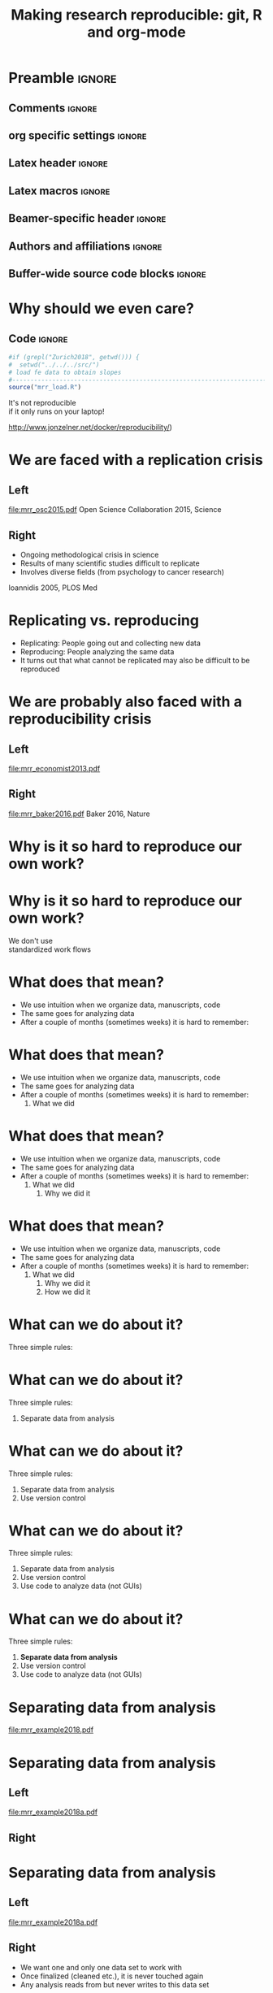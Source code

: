 #+STARTUP: beamer
#+TITLE: Making research reproducible: git, R and org-mode
* Preamble                                                      :ignore:
** Comments                                                     :ignore:
# ----------------------------------------------------------------------
# - Turn on synonyms by starting synosaurus-mode
# - Look up words using C-c sr
# - Turn on dictionary by starting flyspell-mode
# - Count words by section using org-wc-display
# ----------------------------------------------------------------------
** org specific settings                                        :ignore:
# ----------------------------------------------------------------------
#+OPTIONS: email:nil toc:nil num:nil title:t author:nil date:nil tex:t 
#+STARTUP: align fold logdone
#+SEQ_TODO: TODO(t) 
#+TAGS: figure(f) check(c) noexport(n) ignore(i)
#+LANGUAGE: en
#+EXCLUDE_TAGS: noexport TODO
# ----------------------------------------------------------------------
** Latex header                                                 :ignore:
# ----------------------------------------------------------------------
#+LATEX_CLASS:  mybeamerfeinstein
#+LATEX_HEADER: \usepackage{setspace}
#+LATEX_HEADER: \usepackage{amsmath}
#+LATEX_HEADER: \usepackage{fontspec}
#+LATEX_HEADER: \usepackage{textpos}
#+LATEX_HEADER: \usepackage{minted}
#+LATEX_HEADER: \usepackage{bibentry}
#+LATEX_HEADER: \usepackage[export]{adjustbox}
#+LATEX_HEADER: \usepackage{graphicx,caption}
#+LATEX_HEADER: \usepackage{eurosym}
#+LATEX_HEADER: \usepackage{listings}
#+LATEX_HEADER: \usepackage{textcomp}
#+LATEX_HEADER: \graphicspath{{../output/figures/}{../ext/logos/}{../lib/}}
# ----------------------------------------------------------------------
** Latex macros                                               :ignore:
# ----------------------------------------------------------------------
#+LATEX_HEADER: \newcommand{\auth}{Philipp Homan, MD, PhD}
#+LATEX_HEADER: \newcommand{\authemail}{phoman1@northwell.edu}
#+LATEX_HEADER: \newcommand{\authtwitter}{@philipphoman}
#+LATEX_HEADER: \newcommand{\authgithub}{github.com/philipphoman}
# ----------------------------------------------------------------------
** Beamer-specific header                                       :ignore:
# ----------------------------------------------------------------------
#+LaTeX_CLASS_OPTIONS: [aspectratio=169, bigger]
# ----------------------------------------------------------------------
** Authors and affiliations                                     :ignore:
# ----------------------------------------------------------------------
#+LATEX_HEADER: \author{Philipp Homan, MD, PhD}
#+LATEX_HEADER: \institute[shortinst]{ 
#+LATEX_HEADER: \footnotesize\vspace{5mm}
#+LATEX_HEADER: \url{phoman1@northwell.edu}\\
#+LATEX_HEADER: \url{http://github.com/philipphoman/mrr}}
# ----------------------------------------------------------------------

** Buffer-wide source code blocks                             :ignore:
# ----------------------------------------------------------------------
# Set elisp variables need for nice formatting We want no new lines in
# inline results and a paragraph size of 80 characters Important: this
# has to be evaluated witch C-c C-c in order to work in the current
# buffer
#+BEGIN_SRC emacs-lisp :exports none :results silent

; set timestamp format
;(setq org-export-date-timestamp-format "%ft%t%z")
(require 'org-wc)
(flyspell-mode t)
(synosaurus-mode t)
(auto-complete-mode t)
(linum-mode t)
(whitespace-mode t)
(setq org-babel-inline-result-wrap "%s")
(setq org-export-with-broken-links "mark")
(setq fill-column 72)
(setq whitespace-line-column 72)
;(setq org-latex-caption-above '(table image))
(setq org-latex-caption-above nil)
(org-toggle-link-display)
; don't remove logfiles at export
(setq org-latex-remove-logfiles nil)

; keybindings
; (global-set-key (kbd "<f7> c") "#+CAPTION: ")
(defun setfillcolumn72 ()
	(interactive)
	(setq fill-column 72)
)

(defun setfillcolumn42 ()
	(interactive)
	(setq fill-column 42)
)
(define-key org-mode-map (kbd "C-c #") "#+CAPTION: ")
(define-key org-mode-map (kbd "C-c f c 4 2") 'setfillcolumn42)
(define-key org-mode-map (kbd "C-c f c 7 2") 'setfillcolumn72)

(setq org-odt-category-map-alist
	 '(("__figure__" "*figure*" "value" "figure" org-odt--enumerable-image-p)))

; let ess not ask for starting directory
(setq ess-ask-for-ess-directory nil)

;(setq org-latex-pdf-process '("latexmk -pdflatex='xelatex
;-output-directory=../output/tex/ -interaction nonstopmode' -pdf
;-bibtex -f %f"))

;(setq org-latex-pdf-process '("latexmk -pdf 
;	-pdflatex='xelatex -shell-escape -interaction nonstopmode' -bibtex -f %f "))
(setq org-latex-pdf-process '("latexmk -pdflatex='xelatex -8bit -interaction nonstopmode' -shell-escape -pdf -bibtex -f %f"))

(setq org-latex-logfiles-extensions 
	 (quote("bcf" "blg" "fdb_latexmk" "fls" 
	 "figlist" "idx" "log" "nav" "out" "ptc" 
	 "run.xml" "snm" "toc" "vrb" "xdv")))

(add-to-list 'org-structure-template-alist
 '("ca" "#+CAPTION: "))

(add-to-list 'org-structure-template-alist
 '("he" "#+LATEX_HEADER: "))

(add-to-list 'org-structure-template-alist
 '("dc" "src_R[:session]{}"))

(add-to-list 'org-structure-template-alist
 '("sr" "#+HEADER: :exports none
,#+BEGIN_SRC R :colnames yes :results silent :session\n")) 

(add-to-list 'org-structure-template-alist
 '("er" "#+END_SRC"))
 
(setq attrlatex "#+ATTR_LATEX: :width 1.0")

(define-key org-mode-map (kbd "C-c #") attrlatex)


(add-to-list 'org-structure-template-alist
	'("cl" "\n** Left\n:PROPERTIES: ?\n:BEAMER_col: 0.5 \n:END:"))

(add-to-list 'org-structure-template-alist
	'("cr" "\n** Right\n:PROPERTIES: ?\n:BEAMER_col: 0.5 \n:END:"))

(add-to-list 'org-structure-template-alist
	'("im" "#+ATTR_LATEX: :width 1.0\\textwidth \n[[file:"))

(add-to-list 'org-structure-template-alist
	'("qt" "\\center \n\\tiny\n"))

; Nicer formatting for code
(setq org-latex-listings t)
(setq org-latex-listings 'minted)
'(org-export-latex-listings-langs 
(quote ((emacs-lisp "Lisp") 
				(lisp "Lisp") 
				(clojure "Lisp") 
				(c "C") 
				(cc "C++") 
				(fortran "fortran") 
				(perl "Perl") 
				(cperl "Perl") 
				(python "Python") 
				(ruby "Ruby") 
				(html "HTML") 
				(xml "XML") 
				(tex "TeX") 
				(latex "TeX") 
				(shell-script "bash") 
				(gnuplot "Gnuplot") 
				(ocaml "Caml") 
				(caml "Caml") 
				(sql "SQL") 
				(sqlite "sql") 
				(R-mode "R"))))
(setq org-latex-minted-options
'(("linenos=true") ("bgcolor=lightgray") ("tabsize=2")))
#+END_SRC
# ----------------------------------------------------------------------
# End preamble
# ----------------------------------------------------------------------
# Start with doublespacing 
\clearpage

* Why should we even care? 
** Code                                                         :ignore:
#+HEADER: :exports none
#+BEGIN_SRC R :results silent :session
#if (grepl("Zurich2018", getwd())) { 
#  setwd("../../../src/")
# load fe data to obtain slopes
#-----------------------------------------------------------------------
source("mrr_load.R")
#+END_SRC
\center
\Huge
It's not reproducible \\ 
if it only runs on your laptop!

\vspace{4mm}
\tiny
http://www.jonzelner.net/docker/reproducibility/)

* We are faced with a replication crisis
** Left
:PROPERTIES: 
:BEAMER_col: 0.5 
:BEAMER_opt: [t]
:END:
#+ATTR_LATEX: :width 0.5\textwidth
[[file:mrr_osc2015.pdf]]
\center
\tiny
Open Science Collaboration 2015, Science

** Right
:PROPERTIES: 
:BEAMER_col: 0.5 
:BEAMER_opt: [t]
:END:
- Ongoing methodological crisis in science
- Results of many scientific studies difficult to replicate
- Involves diverse fields (from psychology to cancer research)
	
\center
\tiny
Ioannidis 2005, PLOS Med

* Replicating vs. reproducing 
- Replicating: People going out and collecting new data
- Reproducing: People analyzing the same data
- It turns out that what cannot be replicated may also be
  difficult to be reproduced

* We are probably also faced with a reproducibility crisis 
** Left
:PROPERTIES: 
:BEAMER_col: 0.5 
:BEAMER_opt: [t]
:END:

#+ATTR_LATEX: :width 0.6\textwidth
[[file:mrr_economist2013.pdf]]
\center
\tiny

** Right
:PROPERTIES: 
:BEAMER_col: 0.5 
:BEAMER_opt: [t]
:END:

#+ATTR_LATEX: :width 0.8\textwidth 
[[file:mrr_baker2016.pdf]]
\center
\tiny
Baker 2016, Nature

* Why is it so hard to reproduce our own work?
* Why is it so hard to reproduce our own work?
\center
\Huge
We don't use \\
standardized work flows

* What does that mean?
- We use intuition when we organize data, manuscripts, code
- The same goes for analyzing data
- After a couple of months (sometimes weeks) it is hard to remember:

* What does that mean?
- We use intuition when we organize data, manuscripts, code
- The same goes for analyzing data
- After a couple of months (sometimes weeks) it is hard to remember:
  1. What we did

* What does that mean?
- We use intuition when we organize data, manuscripts, code
- The same goes for analyzing data
- After a couple of months (sometimes weeks) it is hard to remember:
  1. What we did
	2. Why we did it

* What does that mean?
- We use intuition when we organize data, manuscripts, code
- The same goes for analyzing data
- After a couple of months (sometimes weeks) it is hard to remember:
  1. What we did
	2. Why we did it
	3. How we did it

* What can we do about it?
Three simple rules:
	
* What can we do about it?
Three simple rules:
1. Separate data from analysis
	
* What can we do about it?
Three simple rules:
1. Separate data from analysis
2. Use version control
	
* What can we do about it?
Three simple rules:
1. Separate data from analysis
2. Use version control
3. Use code to analyze data (not GUIs)
	
* What can we do about it?
Three simple rules:
1. *Separate data from analysis*
2. Use version control
3. Use code to analyze data (not GUIs)
	
* Separating data from analysis
#+ATTR_LATEX: :width 0.6\textwidth 
[[file:mrr_example2018.pdf]]

* Separating data from analysis
** Left
:PROPERTIES: 
:BEAMER_col: 0.5 
:BEAMER_opt: [t]
:END:

#+ATTR_LATEX: :width 0.7\textwidth 
[[file:mrr_example2018a.pdf]]

** Right
:PROPERTIES: 
:BEAMER_col: 0.5 
:BEAMER_opt: [t]
:END:
	
* Separating data from analysis
** Left
:PROPERTIES: 
:BEAMER_col: 0.5 
:BEAMER_opt: [t]
:END:

#+ATTR_LATEX: :width 0.7\textwidth 
[[file:mrr_example2018a.pdf]]

** Right
:PROPERTIES: 
:BEAMER_col: 0.5 
:BEAMER_opt: [t]
:END:

- We want one and only one data set to work with
- Once finalized (cleaned etc.), it is never touched again
- Any analysis reads from but never writes to this data set
	
* What can we do about it?
Three simple rules:
1. Separate data from analysis
2. *Use version control*
3. Use code to analyze data (not GUIs)
	
* Use a version control system (= use git)

#+ATTR_LATEX: :width 0.7\textwidth 
[[file:mrr_example2018b.pdf]]
\center
\tiny
https://www.quora.com/

* What is git and why should I use it?
** Left
:PROPERTIES: 
:BEAMER_col: 0.5 
:BEAMER_opt: [t]
:END:
- Version control system for source code management
- Tracks every file in a project
- Keeps track of any change to any file
- Is relatively easy to use
- Downside: it works best with text

** Right
:PROPERTIES: 
:BEAMER_col: 0.5 
:BEAMER_opt: [t]
:END:

#+ATTR_LATEX: :width 0.8\textwidth 
[[file:mrr_example2018c.pdf]]

* Example: git
* What can we do about it?
Three simple rules:
1. Separate data from analysis
2. Use version control
3. *Use code to analyze data (not GUIs)*
	
* Why code?

#+ATTR_LATEX: :width 1.0\textwidth 
[[file:mrr_example2018d.pdf]]

* Why code?
** Left
:PROPERTIES: 
:BEAMER_col: 0.4 
:BEAMER_opt: [T]
:END:
- *To keep track of the workflow*
- To make the analysis transparent
- To improve your skills and get more efficient as you code

** Right
:PROPERTIES:
:BEAMER_col: 0.6 
:BEAMER_opt: [T]
:END:

*** Block
\footnotesize
#+NAME: code1
#+BEGIN_SRC R :session :exports code :results silent
parse_msd <- function(m, sd) {
  #
  # this function will  
  # produce a nicely formatted string of
  # mean and sd to be used inline in text
  #
  print(paste("M = ", round(m, 2),
              ", SD = ", round(sd, 2),
              sep=""))
}
#+END_SRC
\normalsize

* Without code your analysis won't be reproducible
Options:
- R or RStudio (it's free!), ideally also Python (it's free!)
- Alternatively, Matlab (great, but commercial)
- SAS (has been the market leader in commercial analytics, and it does
  include a free University Edition now)

* Without code your analysis won't be reproducible
Options:
- *R or R studio (it's free!), ideally also Python (it's free!)*
- Alternatively, Matlab (great, but commercial)
- SAS (has been the market leader in commercial analytics, and it does
  include a free University Edition now)

* Example: R
** LeftRight
:PROPERTIES:
:BEAMER_col: 1.0
:BEAMER_opt: [T]
:BEAMER_env: block
:END:

*** Block
\tiny
#+NAME: code1
#+BEGIN_SRC R :session :exports code :results silent
#-----------------------------------------------------------------------
# This is a simple R program
# 9/18/18, PH
#-----------------------------------------------------------------------
#
# 1. Load and visualize data
#-----------------------------------------------------------------------
dat <- read.csv("../data/mrr.csv")

# Histogramms
hist(dat$y[dat$group=="X"], col="blue")
hist(dat$y[dat$group=="Y"], col="blue")

# 2. Compute linear model, adjusted for  age
#-----------------------------------------------------------------------
lmfit <- lm(y ~ group + age, data=dat)

# 3. Visualize residuals to check model assumptions
#-----------------------------------------------------------------------
plot(density(resid(lmfit)))

# 4. Print coefficients
#-----------------------------------------------------------------------
summary(lmfit)
#+END_SRC
\normalsize

* Coding: the good news
- It is easier than you think
- It actually teaches you how to think
- It will be (fairly) easy to learn another one

* Summary: How to make research reproducible
Essential:
1. Separate data and analysis
2. Use git to keep track of changes
3. Use R to keep track of your workflow

Optional:
4. *Combine coding and writing to produce manuscripts*
5. Use Make to build your project 

* Combining coding and writing
** Left
:PROPERTIES: 
:BEAMER_col: 0.5 
:BEAMER_opt: [t]
:END:

Several Options:
- knitr (RStudio)
- *org-mode*
- sweave

** Right
:PROPERTIES: 
:BEAMER_col: 0.5 
:BEAMER_opt: [t]
:END:

#+ATTR_LATEX: :width 1.0\textwidth
[[file:mrr_example2018e.pdf]]

* Example: org-mode

* Summary: How to make research reproducible
Essential:
1. Separate data and analysis
2. Use git to keep track of changes
3. Use R to keep track of your workflow

Optional:
4. Combine coding and writing to produce manuscripts
5. *Use Make to build your project* 

* Example: Makefile

* Conclusion
- We need transparent and reproducible workflows
- Efficient way to improve analyses and writing
- Sharing data, code, workflows may become a requirement

* Acknowledgments
# \footnotesize
** Left
:PROPERTIES: 
:BEAMER_col: 0.5 
:BEAMER_opt: [t]
:END:

\usebeamerfont{acknowledgments}
\singlespacing
- Joe Zellner (jonzelner.net/docker/reproducibility/)
- Andrew Gelman (andrewgelman.com)
- Papaja package in R (crsh.github.io/papaja_man/)

** Right
:PROPERTIES: 
:BEAMER_col: 0.5 
:BEAMER_opt: [t]
:END:

#+ATTR_LATEX: :width 0.9\textwidth 
[[file:mrr_example2018f.pdf]]

* References                                                    :ignore:
\bibliographystyle{npp}
\nobibliography{master} 
